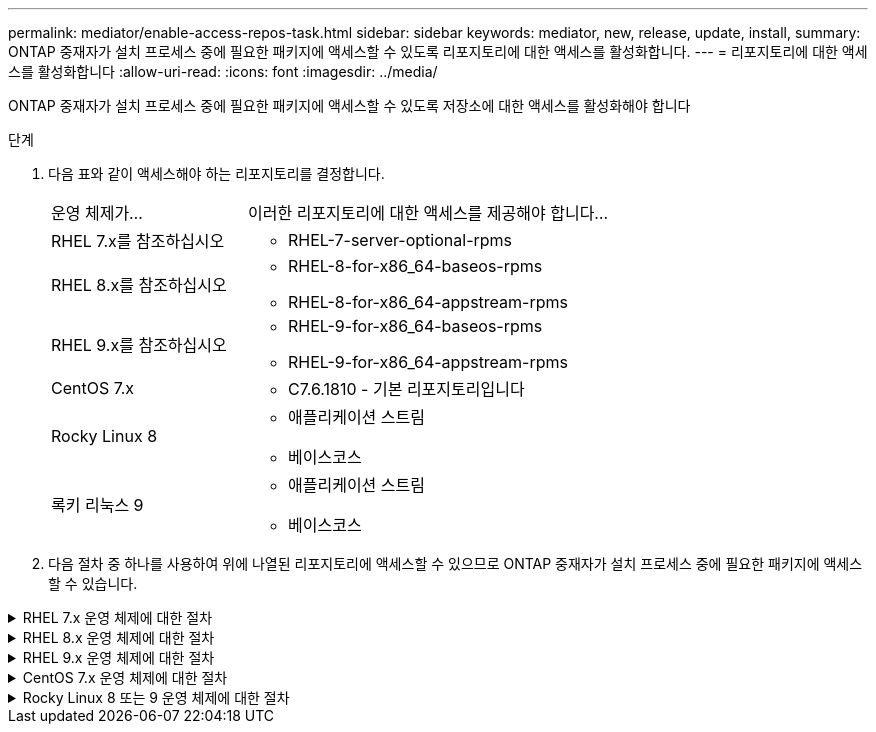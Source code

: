 ---
permalink: mediator/enable-access-repos-task.html 
sidebar: sidebar 
keywords: mediator, new, release, update, install, 
summary: ONTAP 중재자가 설치 프로세스 중에 필요한 패키지에 액세스할 수 있도록 리포지토리에 대한 액세스를 활성화합니다. 
---
= 리포지토리에 대한 액세스를 활성화합니다
:allow-uri-read: 
:icons: font
:imagesdir: ../media/


[role="lead"]
ONTAP 중재자가 설치 프로세스 중에 필요한 패키지에 액세스할 수 있도록 저장소에 대한 액세스를 활성화해야 합니다

.단계
. 다음 표와 같이 액세스해야 하는 리포지토리를 결정합니다.
+
[cols="35,65"]
|===


| 운영 체제가... | 이러한 리포지토리에 대한 액세스를 제공해야 합니다... 


 a| 
RHEL 7.x를 참조하십시오
 a| 
** RHEL-7-server-optional-rpms




 a| 
RHEL 8.x를 참조하십시오
 a| 
** RHEL-8-for-x86_64-baseos-rpms
** RHEL-8-for-x86_64-appstream-rpms




 a| 
RHEL 9.x를 참조하십시오
 a| 
** RHEL-9-for-x86_64-baseos-rpms
** RHEL-9-for-x86_64-appstream-rpms




 a| 
CentOS 7.x
 a| 
** C7.6.1810 - 기본 리포지토리입니다




 a| 
Rocky Linux 8
 a| 
** 애플리케이션 스트림
** 베이스코스




 a| 
록키 리눅스 9
 a| 
** 애플리케이션 스트림
** 베이스코스


|===
. 다음 절차 중 하나를 사용하여 위에 나열된 리포지토리에 액세스할 수 있으므로 ONTAP 중재자가 설치 프로세스 중에 필요한 패키지에 액세스할 수 있습니다.


.RHEL 7.x 운영 체제에 대한 절차
[#rhel7x%collapsible]
====
운영 체제가 * RHEL 7.x * 인 경우 다음 절차를 사용하여 리포지토리에 액세스할 수 있습니다.

.단계
. 필요한 리포지토리 구독:
+
'Subscription-manager Repos - -enable rhel-7-server-optional-rpms'

+
다음 예제에서는 이 명령의 실행을 보여 줍니다.

+
[listing]
----
[root@localhost ~]# subscription-manager repos --enable rhel-7-server-optional-rpms
Repository 'rhel-7-server-optional-rpms' is enabled for this system.
----
. yum repolist 명령을 실행합니다.
+
다음 예제에서는 이 명령의 실행을 보여 줍니다. "rhel-7-server-optional-rpms" 리포지토리가 목록에 나타나야 합니다.

+
[listing]
----
[root@localhost ~]# yum repolist
Loaded plugins: product-id, search-disabled-repos, subscription-manager
rhel-7-server-optional-rpms | 3.2 kB  00:00:00
rhel-7-server-rpms | 3.5 kB  00:00:00
(1/3): rhel-7-server-optional-rpms/7Server/x86_64/group              |  26 kB  00:00:00
(2/3): rhel-7-server-optional-rpms/7Server/x86_64/updateinfo         | 2.5 MB  00:00:00
(3/3): rhel-7-server-optional-rpms/7Server/x86_64/primary_db         | 8.3 MB  00:00:01
repo id                                      repo name                                             status
rhel-7-server-optional-rpms/7Server/x86_64   Red Hat Enterprise Linux 7 Server - Optional (RPMs)   19,447
rhel-7-server-rpms/7Server/x86_64            Red Hat Enterprise Linux 7 Server (RPMs)              26,758
repolist: 46,205
[root@localhost ~]#
----


====
.RHEL 8.x 운영 체제에 대한 절차
[#rhel8x%collapsible]
====
운영 체제가 * RHEL 8.x * 인 경우 다음 절차를 사용하여 리포지토리에 액세스할 수 있습니다.

.단계
. 필요한 리포지토리 구독:
+
'Subscription-manager Repos -- rhel-8-for-x86_64-baseos-rpms'를 활성화합니다

+
'Subscription-manager Repos - -enable rhel-8-for-x86_64-appstream-rpms'

+
다음 예제에서는 이 명령의 실행을 보여 줍니다.

+
[listing]
----
[root@localhost ~]# subscription-manager repos --enable rhel-8-for-x86_64-baseos-rpms
Repository 'rhel-8-for-x86_64-baseos-rpms' is enabled for this system.
[root@localhost ~]# subscription-manager repos --enable rhel-8-for-x86_64-appstream-rpms
Repository 'rhel-8-for-x86_64-appstream-rpms' is enabled for this system.
----
. yum repolist 명령을 실행합니다.
+
새로 가입된 리포지토리가 목록에 나타납니다.



====
.RHEL 9.x 운영 체제에 대한 절차
[#rhel9x%collapsible]
====
운영 체제가 * RHEL 9.x * 인 경우 다음 절차를 사용하여 리포지토리에 액세스할 수 있습니다.

.단계
. 필요한 리포지토리 구독:
+
`subscription-manager repos --enable rhel-9-for-x86_64-baseos-rpms`

+
`subscription-manager repos --enable rhel-9-for-x86_64-appstream-rpms`

+
다음 예제에서는 이 명령의 실행을 보여 줍니다.

+
[listing]
----
[root@localhost ~]# subscription-manager repos --enable rhel-9-for-x86_64-baseos-rpms
Repository 'rhel-9-for-x86_64-baseos-rpms' is enabled for this system.
[root@localhost ~]# subscription-manager repos --enable rhel-9-for-x86_64-appstream-rpms
Repository 'rhel-9-for-x86_64-appstream-rpms' is enabled for this system.
----
. yum repolist 명령을 실행합니다.
+
새로 가입된 리포지토리가 목록에 나타납니다.



====
.CentOS 7.x 운영 체제에 대한 절차
[#centos7x%collapsible]
====
운영 체제가 * CentOS 7.x * 인 경우 리포지토리에 대한 액세스를 활성화하려면 다음 절차를 따르십시오.


NOTE: 다음 예는 CentOS 7.6의 리포지토리를 보여 주고 있으며 다른 CentOS 버전에서는 작동하지 않을 수 있습니다. 사용 중인 CentOS 버전에 대한 기본 리포지토리를 사용합니다.

.단계
. C7.6.1810-Base 리포지토리를 추가합니다. C7.6.1810 - 기본 볼트 리포지토리에는 ONTAP 중재자를 위해 필요한 "kernel-devel" 패키지가 포함되어 있습니다.
. /etc/yum.repos.d/CentOS-Vault.repo에 다음 줄을 추가합니다.
+
[listing]
----
[C7.6.1810-base]
name=CentOS-7.6.1810 - Base
baseurl=http://vault.centos.org/7.6.1810/os/$basearch/
gpgcheck=1
gpgkey=file:///etc/pki/rpm-gpg/RPM-GPG-KEY-CentOS-7
enabled=1
----
. yum repolist 명령을 실행합니다.
+
다음 예제에서는 이 명령의 실행을 보여 줍니다. CentOS-7.6.1810-기본 리포지토리가 목록에 나타나야 합니다.

+
[listing]
----
Loaded plugins: fastestmirror
Loading mirror speeds from cached hostfile
 * base: distro.ibiblio.org
 * extras: distro.ibiblio.org
 * updates: ewr.edge.kernel.org
C7.6.1810-base                                 | 3.6 kB  00:00:00
(1/2): C7.6.1810-base/x86_64/group_gz          | 166 kB  00:00:00
(2/2): C7.6.1810-base/x86_64/primary_db        | 6.0 MB  00:00:04
repo id                      repo name               status
C7.6.1810-base/x86_64        CentOS-7.6.1810 - Base  10,019
base/7/x86_64                CentOS-7 - Base         10,097
extras/7/x86_64              CentOS-7 - Extras       307
updates/7/x86_64             CentOS-7 - Updates      1,010
repolist: 21,433
[root@localhost ~]#
----


====
.Rocky Linux 8 또는 9 운영 체제에 대한 절차
[#rocky-linux-8-9%collapsible]
====
운영 체제가 * Rocky Linux 8 * 또는 * Rocky Linux 9 * 인 경우 다음 절차를 사용하여 리포지토리에 액세스할 수 있습니다.

.단계
. 필요한 리포지토리 구독:
+
`dnf config-manager --set-enabled baseos`

+
`dnf config-manager --set-enabled appstream`

. 을 수행합니다 `clean` 작동:
+
`dnf clean all`

. 리포지토리 목록을 확인합니다.
+
`dnf repolist`



....
[root@localhost ~]# dnf config-manager --set-enabled baseos
[root@localhost ~]# dnf config-manager --set-enabled appstream
[root@localhost ~]# dnf clean all
[root@localhost ~]# dnf repolist
repo id                        repo name
appstream                      Rocky Linux 8 - AppStream
baseos                         Rocky Linux 8 - BaseOS
[root@localhost ~]#
....
....
[root@localhost ~]# dnf config-manager --set-enabled baseos
[root@localhost ~]# dnf config-manager --set-enabled appstream
[root@localhost ~]# dnf clean all
[root@localhost ~]# dnf repolist
repo id                        repo name
appstream                      Rocky Linux 9 - AppStream
baseos                         Rocky Linux 9 - BaseOS
[root@localhost ~]#
....
====